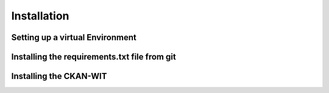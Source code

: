 Installation
=============


Setting up a virtual Environment
~~~~~~~~~~~~~~~~~~~~~~~~~~~~~~~~


Installing the requirements.txt file from git
~~~~~~~~~~~~~~~~~~~~~~~~~~~~~~~~~~~~~~~~~~~~~~


Installing the CKAN-WIT
~~~~~~~~~~~~~~~~~~~~~~~~~
